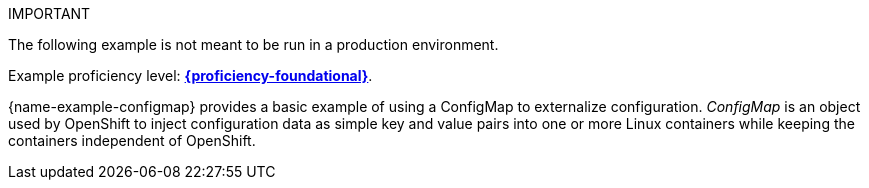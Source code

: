 IMPORTANT
====
The following example is not meant to be run in a production environment.
====
Example proficiency level:
//special case since topic is used by front end.
ifdef::docs-topic[xref:proficiency_foundational[*{proficiency-foundational}*].]
ifndef::docs-topic[link:https://launcher.fabric8.io/docs/thorntail-runtime.html#proficiency_levels[*{proficiency-foundational}*^].]


{name-example-configmap} provides a basic example of using a ConfigMap to externalize configuration. _ConfigMap_ is an object used by OpenShift to inject configuration data as simple key and value pairs into one or more Linux containers while keeping the containers independent of OpenShift.
